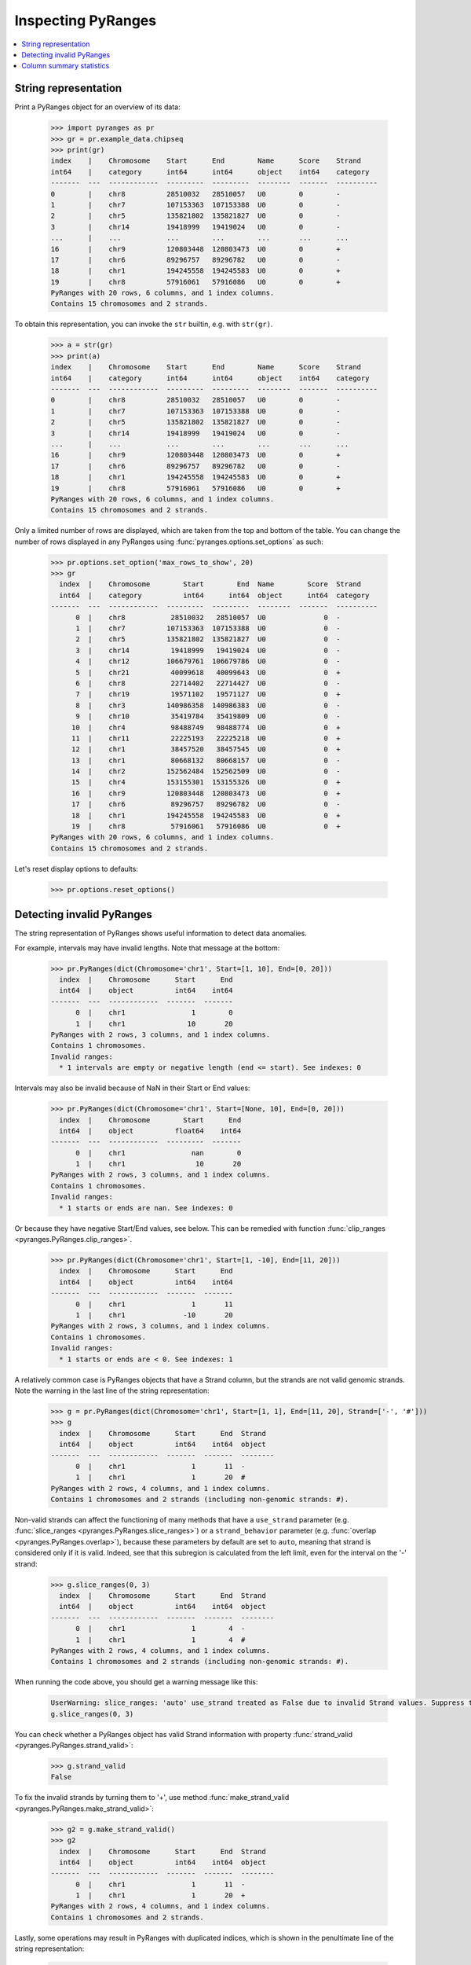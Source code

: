 Inspecting PyRanges
~~~~~~~~~~~~~~~~~~~

.. contents::
   :local:
   :depth: 2

String representation
---------------------

Print a PyRanges object for an overview of its data:

  >>> import pyranges as pr
  >>> gr = pr.example_data.chipseq
  >>> print(gr)
  index    |    Chromosome    Start      End        Name      Score    Strand
  int64    |    category      int64      int64      object    int64    category
  -------  ---  ------------  ---------  ---------  --------  -------  ----------
  0        |    chr8          28510032   28510057   U0        0        -
  1        |    chr7          107153363  107153388  U0        0        -
  2        |    chr5          135821802  135821827  U0        0        -
  3        |    chr14         19418999   19419024   U0        0        -
  ...      |    ...           ...        ...        ...       ...      ...
  16       |    chr9          120803448  120803473  U0        0        +
  17       |    chr6          89296757   89296782   U0        0        -
  18       |    chr1          194245558  194245583  U0        0        +
  19       |    chr8          57916061   57916086   U0        0        +
  PyRanges with 20 rows, 6 columns, and 1 index columns.
  Contains 15 chromosomes and 2 strands.

To obtain this representation, you can invoke the ``str`` builtin, e.g. with ``str(gr)``.

  >>> a = str(gr)
  >>> print(a)
  index    |    Chromosome    Start      End        Name      Score    Strand
  int64    |    category      int64      int64      object    int64    category
  -------  ---  ------------  ---------  ---------  --------  -------  ----------
  0        |    chr8          28510032   28510057   U0        0        -
  1        |    chr7          107153363  107153388  U0        0        -
  2        |    chr5          135821802  135821827  U0        0        -
  3        |    chr14         19418999   19419024   U0        0        -
  ...      |    ...           ...        ...        ...       ...      ...
  16       |    chr9          120803448  120803473  U0        0        +
  17       |    chr6          89296757   89296782   U0        0        -
  18       |    chr1          194245558  194245583  U0        0        +
  19       |    chr8          57916061   57916086   U0        0        +
  PyRanges with 20 rows, 6 columns, and 1 index columns.
  Contains 15 chromosomes and 2 strands.

Only a limited number of rows are displayed, which are taken from the top and bottom of the table.
You can change the number of rows displayed in any PyRanges using :func:`pyranges.options.set_options` as such:

  >>> pr.options.set_option('max_rows_to_show', 20)
  >>> gr
    index  |    Chromosome        Start        End  Name        Score  Strand
    int64  |    category          int64      int64  object      int64  category
  -------  ---  ------------  ---------  ---------  --------  -------  ----------
        0  |    chr8           28510032   28510057  U0              0  -
        1  |    chr7          107153363  107153388  U0              0  -
        2  |    chr5          135821802  135821827  U0              0  -
        3  |    chr14          19418999   19419024  U0              0  -
        4  |    chr12         106679761  106679786  U0              0  -
        5  |    chr21          40099618   40099643  U0              0  +
        6  |    chr8           22714402   22714427  U0              0  -
        7  |    chr19          19571102   19571127  U0              0  +
        8  |    chr3          140986358  140986383  U0              0  -
        9  |    chr10          35419784   35419809  U0              0  -
       10  |    chr4           98488749   98488774  U0              0  +
       11  |    chr11          22225193   22225218  U0              0  +
       12  |    chr1           38457520   38457545  U0              0  +
       13  |    chr1           80668132   80668157  U0              0  -
       14  |    chr2          152562484  152562509  U0              0  -
       15  |    chr4          153155301  153155326  U0              0  +
       16  |    chr9          120803448  120803473  U0              0  +
       17  |    chr6           89296757   89296782  U0              0  -
       18  |    chr1          194245558  194245583  U0              0  +
       19  |    chr8           57916061   57916086  U0              0  +
  PyRanges with 20 rows, 6 columns, and 1 index columns.
  Contains 15 chromosomes and 2 strands.

Let's reset display options to defaults:

  >>> pr.options.reset_options()



Detecting invalid PyRanges
--------------------------

The string representation of PyRanges shows useful information to detect data anomalies.

For example, intervals may have invalid lengths. Note that message at the bottom:

  >>> pr.PyRanges(dict(Chromosome='chr1', Start=[1, 10], End=[0, 20]))
    index  |    Chromosome      Start      End
    int64  |    object          int64    int64
  -------  ---  ------------  -------  -------
        0  |    chr1                1        0
        1  |    chr1               10       20
  PyRanges with 2 rows, 3 columns, and 1 index columns.
  Contains 1 chromosomes.
  Invalid ranges:
    * 1 intervals are empty or negative length (end <= start). See indexes: 0

Intervals may also be invalid because of NaN in their Start or End values:

  >>> pr.PyRanges(dict(Chromosome='chr1', Start=[None, 10], End=[0, 20]))
    index  |    Chromosome        Start      End
    int64  |    object          float64    int64
  -------  ---  ------------  ---------  -------
        0  |    chr1                nan        0
        1  |    chr1                 10       20
  PyRanges with 2 rows, 3 columns, and 1 index columns.
  Contains 1 chromosomes.
  Invalid ranges:
    * 1 starts or ends are nan. See indexes: 0

Or because they have negative Start/End values, see below. This can be remedied with
function :func:`clip_ranges <pyranges.PyRanges.clip_ranges>`.

  >>> pr.PyRanges(dict(Chromosome='chr1', Start=[1, -10], End=[11, 20]))
    index  |    Chromosome      Start      End
    int64  |    object          int64    int64
  -------  ---  ------------  -------  -------
        0  |    chr1                1       11
        1  |    chr1              -10       20
  PyRanges with 2 rows, 3 columns, and 1 index columns.
  Contains 1 chromosomes.
  Invalid ranges:
    * 1 starts or ends are < 0. See indexes: 1

A relatively common case is PyRanges objects that have a Strand column, but the strands are not valid genomic strands.
Note the warning in the last line of the string representation:

  >>> g = pr.PyRanges(dict(Chromosome='chr1', Start=[1, 1], End=[11, 20], Strand=['-', '#']))
  >>> g
    index  |    Chromosome      Start      End  Strand
    int64  |    object          int64    int64  object
  -------  ---  ------------  -------  -------  --------
        0  |    chr1                1       11  -
        1  |    chr1                1       20  #
  PyRanges with 2 rows, 4 columns, and 1 index columns.
  Contains 1 chromosomes and 2 strands (including non-genomic strands: #).

Non-valid strands can affect the functioning of many methods that have a ``use_strand`` parameter
(e.g. :func:`slice_ranges <pyranges.PyRanges.slice_ranges>`) or
a ``strand_behavior`` parameter (e.g. :func:`overlap <pyranges.PyRanges.overlap>`), because these parameters
by default are set to ``auto``, meaning that strand is considered only if it is valid.
Indeed, see that this subregion is calculated from the left limit, even for the interval on  the '-' strand:

  >>> g.slice_ranges(0, 3)
    index  |    Chromosome      Start      End  Strand
    int64  |    object          int64    int64  object
  -------  ---  ------------  -------  -------  --------
        0  |    chr1                1        4  -
        1  |    chr1                1        4  #
  PyRanges with 2 rows, 4 columns, and 1 index columns.
  Contains 1 chromosomes and 2 strands (including non-genomic strands: #).

When running the code above, you should get a warning message like this:

  .. code-block:: none

    UserWarning: slice_ranges: 'auto' use_strand treated as False due to invalid Strand values. Suppress this warning with use_strand=False
    g.slice_ranges(0, 3)

You can check whether a PyRanges object has valid Strand information with property
:func:`strand_valid <pyranges.PyRanges.strand_valid>`:

  >>> g.strand_valid
  False

To fix the invalid strands by turning them to '+',
use method :func:`make_strand_valid <pyranges.PyRanges.make_strand_valid>`:

  >>> g2 = g.make_strand_valid()
  >>> g2
    index  |    Chromosome      Start      End  Strand
    int64  |    object          int64    int64  object
  -------  ---  ------------  -------  -------  --------
        0  |    chr1                1       11  -
        1  |    chr1                1       20  +
  PyRanges with 2 rows, 4 columns, and 1 index columns.
  Contains 1 chromosomes and 2 strands.

Lastly, some operations may result in PyRanges with duplicated indices, which is shown in the
penultimate line of the string representation:

  >>> gr1= pr.PyRanges(dict(Chromosome='chr1', Start=[1], End=[100]))
  >>> gr2 = pr.PyRanges(dict(Chromosome='chr1', Start=[20, 50], End=[30, 60]))
  >>> gr3 = gr1.subtract_overlaps(gr2)
  >>> gr3
    index  |    Chromosome      Start      End
    int64  |    object          int64    int64
  -------  ---  ------------  -------  -------
        0  |    chr1                1       20
        0  |    chr1               30       50
        0  |    chr1               60      100
  PyRanges with 3 rows, 3 columns, and 1 index columns (with 2 index duplicates).
  Contains 1 chromosomes.

To remedy this, use pandas method ``reset_index``:

  >>> gr3 = gr3.reset_index(drop=True)
  >>> gr3
    index  |    Chromosome      Start      End
    int64  |    object          int64    int64
  -------  ---  ------------  -------  -------
        0  |    chr1                1       20
        1  |    chr1               30       50
        2  |    chr1               60      100
  PyRanges with 3 rows, 3 columns, and 1 index columns.
  Contains 1 chromosomes.

Column summary statistics
-------------------------
PyRanges columns are pandas Series, and they may be of different data types.
The types are shown in the header shown in their string representation (see above).
To see them all, use property ``dtypes`` like you do for dataframes:

  >>> gr.dtypes
  Chromosome    category
  Start            int64
  End              int64
  Name            object
  Score            int64
  Strand        category
  dtype: object

There are convenient methods inherited from pandas dataframes to inspect PyRanges objects, such as ``info``:

  >>> gr.info() # doctest: +NORMALIZE_WHITESPACE
  <class 'pyranges.core.pyranges_main.PyRanges'>
  RangeIndex: 20 entries, 0 to 19
  Data columns (total 6 columns):
   #   Column      Non-Null Count  Dtype
  ---  ------      --------------  -----
   0   Chromosome  20 non-null     category
   1   Start       20 non-null     int64
   2   End         20 non-null     int64
   3   Name        20 non-null     object
   4   Score       20 non-null     int64
   5   Strand      20 non-null     category
  dtypes: category(2), int64(3), object(1)
  memory usage: 1.6+ KB

On the other hand, ``describe`` reports aggregate metrics of numerical columns:

  >>> gr.describe()
                Start           End  Score
  count  2.000000e+01  2.000000e+01   20.0
  mean   8.320972e+07  8.320975e+07    0.0
  std    5.439939e+07  5.439939e+07    0.0
  min    1.941900e+07  1.941902e+07    0.0
  25%    3.369235e+07  3.369237e+07    0.0
  50%    8.498244e+07  8.498247e+07    0.0
  75%    1.245580e+08  1.245581e+08    0.0
  max    1.942456e+08  1.942456e+08    0.0

